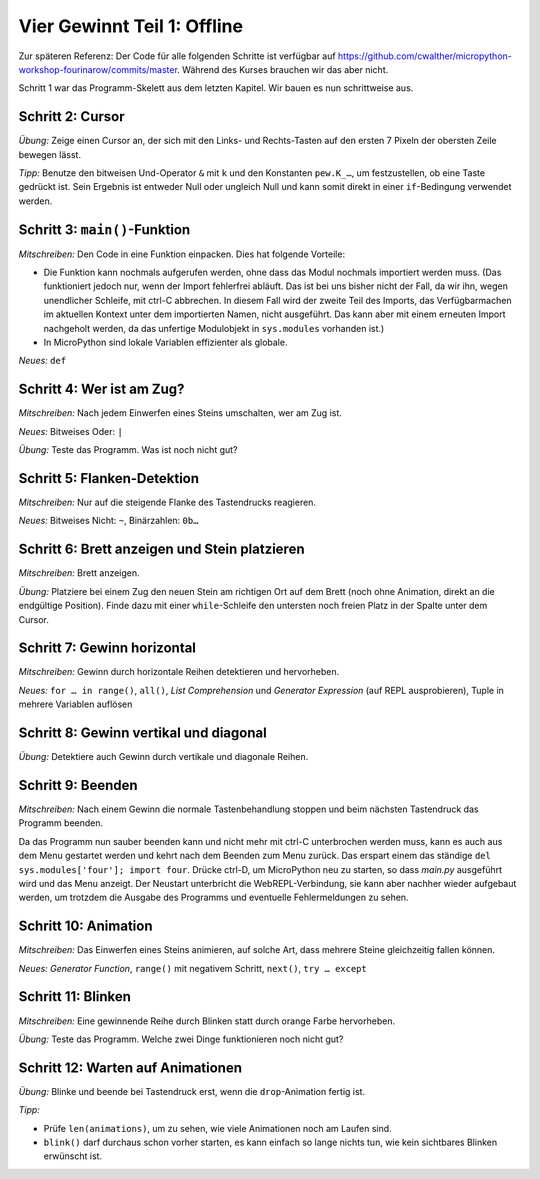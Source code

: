 Vier Gewinnt Teil 1: Offline
============================

Zur späteren Referenz: Der Code für alle folgenden Schritte ist verfügbar auf https://github.com/cwalther/micropython-workshop-fourinarow/commits/master. Während des Kurses brauchen wir das aber nicht.

Schritt 1 war das Programm-Skelett aus dem letzten Kapitel. Wir bauen es nun schrittweise aus.

Schritt 2: Cursor
-----------------

.. image:: cursor-board.*
   :align: center

*Übung:* Zeige einen Cursor an, der sich mit den Links- und Rechts-Tasten auf den ersten 7 Pixeln der obersten Zeile bewegen lässt.

*Tipp:* Benutze den bitweisen Und-Operator ``&`` mit ``k`` und den Konstanten ``pew.K_…``, um festzustellen, ob eine Taste gedrückt ist. Sein Ergebnis ist entweder Null oder ungleich Null und kann somit direkt in einer ``if``-Bedingung verwendet werden.

Schritt 3: ``main()``-Funktion
------------------------------

*Mitschreiben:* Den Code in eine Funktion einpacken. Dies hat folgende Vorteile:

* Die Funktion kann nochmals aufgerufen werden, ohne dass das Modul nochmals importiert werden muss. (Das funktioniert jedoch nur, wenn der Import fehlerfrei abläuft. Das ist bei uns bisher nicht der Fall, da wir ihn, wegen unendlicher Schleife, mit ctrl-C abbrechen. In diesem Fall wird der zweite Teil des Imports, das Verfügbarmachen im aktuellen Kontext unter dem importierten Namen, nicht ausgeführt. Das kann aber mit einem erneuten Import nachgeholt werden, da das unfertige Modulobjekt in ``sys.modules`` vorhanden ist.)
* In MicroPython sind lokale Variablen effizienter als globale.


*Neues:* ``def``

Schritt 4: Wer ist am Zug?
--------------------------

*Mitschreiben:* Nach jedem Einwerfen eines Steins umschalten, wer am Zug ist.

*Neues:* Bitweises Oder: ``|``

*Übung:* Teste das Programm. Was ist noch nicht gut?

Schritt 5: Flanken-Detektion
----------------------------

*Mitschreiben:* Nur auf die steigende Flanke des Tastendrucks reagieren.

*Neues:* Bitweises Nicht: ``~``, Binärzahlen: ``0b…``

Schritt 6: Brett anzeigen und Stein platzieren
----------------------------------------------

*Mitschreiben:* Brett anzeigen.

*Übung:* Platziere bei einem Zug den neuen Stein am richtigen Ort auf dem Brett (noch ohne Animation, direkt an die endgültige Position). Finde dazu mit einer ``while``-Schleife den untersten noch freien Platz in der Spalte unter dem Cursor.

Schritt 7: Gewinn horizontal
----------------------------

.. image:: win-horizontal.*
   :align: center

*Mitschreiben:* Gewinn durch horizontale Reihen detektieren und hervorheben.

*Neues:* ``for … in range()``, ``all()``, *List Comprehension* und *Generator Expression* (auf REPL ausprobieren), Tuple in mehrere Variablen auflösen

Schritt 8: Gewinn vertikal und diagonal
---------------------------------------

.. image:: win-vertical-diagonal.*
   :align: center

*Übung:* Detektiere auch Gewinn durch vertikale und diagonale Reihen.

Schritt 9: Beenden
------------------

*Mitschreiben:* Nach einem Gewinn die normale Tastenbehandlung stoppen und beim nächsten Tastendruck das Programm beenden.

Da das Programm nun sauber beenden kann und nicht mehr mit ctrl-C unterbrochen werden muss, kann es auch aus dem Menu gestartet werden und kehrt nach dem Beenden zum Menu zurück. Das erspart einem das ständige ``del sys.modules['four']; import four``. Drücke ctrl-D, um MicroPython neu zu starten, so dass *main.py* ausgeführt wird und das Menu anzeigt. Der Neustart unterbricht die WebREPL-Verbindung, sie kann aber nachher wieder aufgebaut werden, um trotzdem die Ausgabe des Programms und eventuelle Fehlermeldungen zu sehen.

Schritt 10: Animation
---------------------

*Mitschreiben:* Das Einwerfen eines Steins animieren, auf solche Art, dass mehrere Steine gleichzeitig fallen können.

*Neues:* *Generator Function*, ``range()`` mit negativem Schritt, ``next()``, ``try … except``

Schritt 11: Blinken
-------------------

*Mitschreiben:* Eine gewinnende Reihe durch Blinken statt durch orange Farbe hervorheben.

*Übung:* Teste das Programm. Welche zwei Dinge funktionieren noch nicht gut?

Schritt 12: Warten auf Animationen
----------------------------------

*Übung:* Blinke und beende bei Tastendruck erst, wenn die ``drop``-Animation fertig ist.

*Tipp:*

* Prüfe ``len(animations)``, um zu sehen, wie viele Animationen noch am Laufen sind.
* ``blink()`` darf durchaus schon vorher starten, es kann einfach so lange nichts tun, wie kein sichtbares Blinken erwünscht ist.

